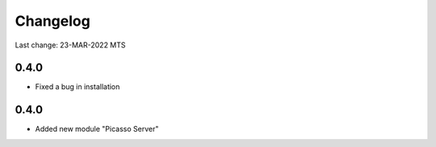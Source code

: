 Changelog
=========

Last change: 23-MAR-2022 MTS

0.4.0
-----
- Fixed a bug in installation


0.4.0
-----
-  Added new module "Picasso Server"
